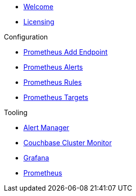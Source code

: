 * xref:index.adoc[Welcome]
* xref:licensing.adoc[Licensing]

.Configuration
* link:http://localhost:8080/promwebform.html[Prometheus Add Endpoint]
* link:http://localhost:8080/prometheus/alerts/[Prometheus Alerts]
* link:http://localhost:8080/prometheus/rules/[Prometheus Rules]
* link:http://localhost:8080/prometheus/targets/[Prometheus Targets]

.Tooling
* link:http://localhost:8080/alertmanager/[Alert Manager]
* link:http://localhost:8080/couchbase/ui/[Couchbase Cluster Monitor]
* link:http://localhost:8080/grafana/[Grafana]
* link:http://localhost:8080/prometheus/[Prometheus]